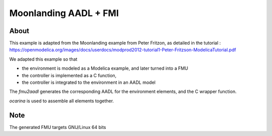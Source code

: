 Moonlanding AADL + FMI
======================

About
-----

This example is adapted from the Moonlanding example from Peter Fritzon, as detailed in the tutorial : https://openmodelica.org/images/docs/userdocs/modprod2012-tutorial1-Peter-Fritzson-ModelicaTutorial.pdf

We adapted this example so that

* the environment is modeled as a Modelica example, and later turned into a FMU
* the controller is implemented as a C function,
* the controller is integrated to the environment in an AADL model

The `fmu2aadl` generates the corresponding AADL for the environment
elements, and the C wrapper function.

`ocarina` is used to assemble all elements together.

Note
----

The generated FMU targets GNU/Linux 64 bits
